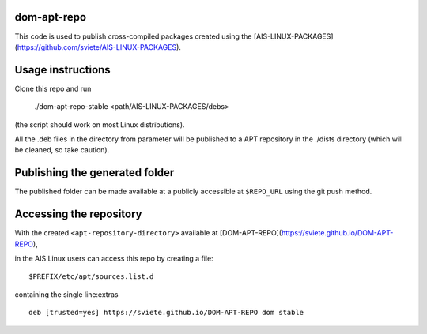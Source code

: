 dom-apt-repo
---------------

This code is used to publish cross-compiled packages created using the
[AIS-LINUX-PACKAGES](https://github.com/sviete/AIS-LINUX-PACKAGES).

Usage instructions
------------------

Clone this repo and run


    ./dom-apt-repo-stable <path/AIS-LINUX-PACKAGES/debs>

(the script should work on most Linux distributions).

All the .deb files in the directory from parameter will be published to a APT repository in the ./dists directory (which will be cleaned, so take caution).

Publishing the generated folder
-------------------------------

The published folder can be made available at a publicly accessible at
``$REPO_URL`` using the git push method.


Accessing the repository
------------------------

With the created ``<apt-repository-directory>`` available at
[DOM-APT-REPO](https://sviete.github.io/DOM-APT-REPO),

in the AIS Linux users can access this repo by creating a file:

::

    $PREFIX/etc/apt/sources.list.d

containing the single line:extras

::

    deb [trusted=yes] https://sviete.github.io/DOM-APT-REPO dom stable
